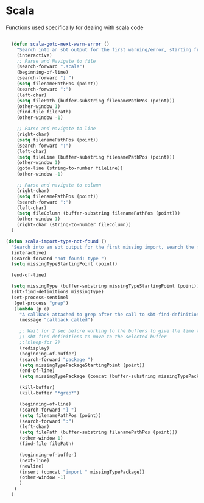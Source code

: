 * Scala

  Functions used specifically for dealing with scala code

#+BEGIN_SRC emacs-lisp :tangle yes

  (defun scala-goto-next-warn-error ()
    "Search into an sbt output for the first warning/error, starting from cursor position, and move to it"
    (interactive)
    ;; Parse and Navigate to file
    (search-forward ".scala")
    (beginning-of-line)
    (search-forward "] ")
    (setq filenamePathPos (point))
    (search-forward ":")
    (left-char)
    (setq filePath (buffer-substring filenamePathPos (point)))
    (other-window 1)
    (find-file filePath)
    (other-window -1)

    ;; Parse and navigate to line
    (right-char)
    (setq filenamePathPos (point))
    (search-forward ":")
    (left-char)
    (setq fileLine (buffer-substring filenamePathPos (point)))
    (other-window 1)
    (goto-line (string-to-number fileLine))
    (other-window -1)

    ;; Parse and navigate to column
    (right-char)
    (setq filenamePathPos (point))
    (search-forward ":")
    (left-char)
    (setq fileColumn (buffer-substring filenamePathPos (point)))
    (other-window 1)
    (right-char (string-to-number fileColumn))
  )

(defun scala-import-type-not-found ()
  "Search into an sbt output for the first missing import, search the for the type, copy the right import and add it to the failing file"
  (interactive)
  (search-forward "not found: type ")
  (setq missingTypeStartingPoint (point))

  (end-of-line)

  (setq missingType (buffer-substring missingTypeStartingPoint (point)))
  (sbt-find-definitions missingType)
  (set-process-sentinel
   (get-process "grep")
   (lambda (p e)
     "A callback attached to grep after the call to sbt-find-definitions"
     (message "callback called")

     ;; Wait for 2 sec before working to the buffers to give the time to
     ;; sbt-find-definitions to move to the selected buffer
     ;;(sleep-for 2)
     (redisplay)
     (beginning-of-buffer)
     (search-forward "package ")
     (setq missingTypePackageStartingPoint (point))
     (end-of-line)
     (setq missingTypePackage (concat (buffer-substring missingTypePackageStartingPoint (point)) "." missingType))

     (kill-buffer)
     (kill-buffer "*grep*")

     (beginning-of-line)
     (search-forward "] ")
     (setq filenamePathPos (point))
     (search-forward ":")
     (left-char)
     (setq filePath (buffer-substring filenamePathPos (point)))
     (other-window 1)
     (find-file filePath)

     (beginning-of-buffer)
     (next-line)
     (newline)
     (insert (concat "import " missingTypePackage))
     (other-window -1)
     )
   )
  )
#+END_SRC
